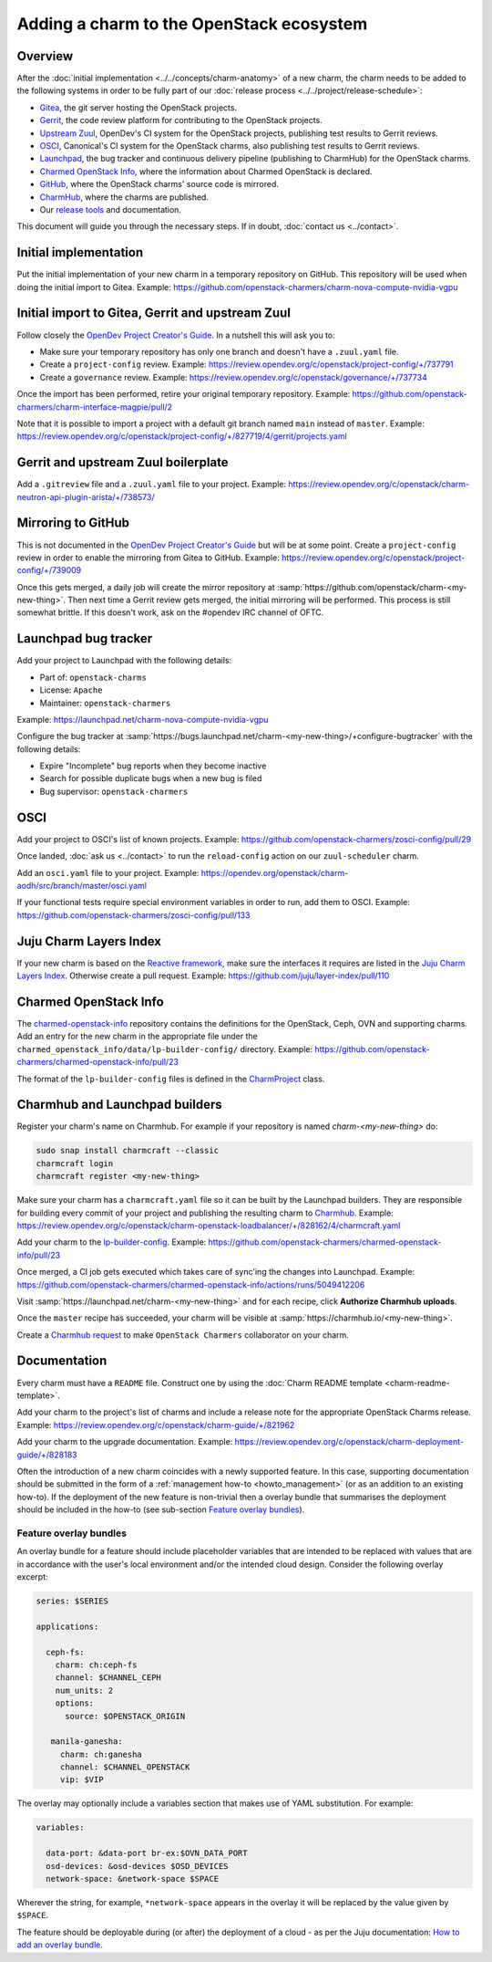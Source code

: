 =========================================
Adding a charm to the OpenStack ecosystem
=========================================

Overview
--------

After the :doc:`initial implementation <../../concepts/charm-anatomy>` of a new
charm, the charm needs to be added to the following systems in order to be
fully part of our :doc:`release process <../../project/release-schedule>`:

* `Gitea`_, the git server hosting the OpenStack projects.
* `Gerrit`_, the code review platform for contributing to the OpenStack
  projects.
* `Upstream Zuul`_, OpenDev's CI system for the OpenStack projects, publishing
  test results to Gerrit reviews.
* `OSCI`_, Canonical's CI system for the OpenStack charms, also publishing test
  results to Gerrit reviews.
* `Launchpad`_, the bug tracker and continuous delivery pipeline (publishing to
  CharmHub) for the OpenStack charms.
* `Charmed OpenStack Info`_, where the information about Charmed OpenStack is declared.
* `GitHub`_, where the OpenStack charms' source code is mirrored.
* `CharmHub`_, where the charms are published.
* Our `release tools`_ and documentation.

This document will guide you through the necessary steps. If in doubt,
:doc:`contact us <../contact>`.

Initial implementation
----------------------

Put the initial implementation of your new charm in a temporary repository on
GitHub. This repository will be used when doing the initial import to Gitea.
Example: https://github.com/openstack-charmers/charm-nova-compute-nvidia-vgpu

Initial import to Gitea, Gerrit and upstream Zuul
-------------------------------------------------

Follow closely the `OpenDev Project Creator's Guide`_. In a nutshell this will
ask you to:

* Make sure your temporary repository has only one branch and doesn't have a
  ``.zuul.yaml`` file.
* Create a ``project-config`` review. Example:
  https://review.opendev.org/c/openstack/project-config/+/737791
* Create a ``governance`` review. Example:
  https://review.opendev.org/c/openstack/governance/+/737734

Once the import has been performed, retire your original temporary repository.
Example: https://github.com/openstack-charmers/charm-interface-magpie/pull/2

Note that it is possible to import a project with a default git branch named
``main`` instead of ``master``. Example:
https://review.opendev.org/c/openstack/project-config/+/827719/4/gerrit/projects.yaml

Gerrit and upstream Zuul boilerplate
------------------------------------

Add a ``.gitreview`` file and a ``.zuul.yaml`` file to your project. Example:
https://review.opendev.org/c/openstack/charm-neutron-api-plugin-arista/+/738573/

Mirroring to GitHub
-------------------

This is not documented in the `OpenDev Project Creator's Guide`_ but will be at
some point. Create a ``project-config`` review in order to enable the mirroring
from Gitea to GitHub. Example:
https://review.opendev.org/c/openstack/project-config/+/739009

Once this gets merged, a daily job will create the mirror repository at
:samp:`https://github.com/openstack/charm-<my-new-thing>`. Then next time a Gerrit
review gets merged, the initial mirroring will be performed. This process is
still somewhat brittle. If this doesn't work, ask on the #opendev IRC channel
of OFTC.

Launchpad bug tracker
---------------------

Add your project to Launchpad with the following details:

* Part of: ``openstack-charms``
* License: ``Apache``
* Maintainer: ``openstack-charmers``

Example: https://launchpad.net/charm-nova-compute-nvidia-vgpu

Configure the bug tracker at
:samp:`https://bugs.launchpad.net/charm-<my-new-thing>/+configure-bugtracker`
with the following details:

* Expire "Incomplete" bug reports when they become inactive
* Search for possible duplicate bugs when a new bug is filed
* Bug supervisor: ``openstack-charmers``

OSCI
----

Add your project to OSCI's list of known projects. Example:
https://github.com/openstack-charmers/zosci-config/pull/29

Once landed, :doc:`ask us <../contact>` to run the ``reload-config`` action on
our ``zuul-scheduler`` charm.

Add an ``osci.yaml`` file to your project. Example:
https://opendev.org/openstack/charm-aodh/src/branch/master/osci.yaml

If your functional tests require special environment variables in order to run,
add them to OSCI. Example:
https://github.com/openstack-charmers/zosci-config/pull/133

Juju Charm Layers Index
-----------------------

If your new charm is based on the `Reactive framework`_, make sure the
interfaces it requires are listed in the `Juju Charm Layers Index`_. Otherwise
create a pull request. Example:
https://github.com/juju/layer-index/pull/110

Charmed OpenStack Info
----------------------

The `charmed-openstack-info`_ repository contains the definitions for the
OpenStack, Ceph, OVN and supporting charms. Add an entry for the new charm in
the appropriate file under the
``charmed_openstack_info/data/lp-builder-config/`` directory. Example:
https://github.com/openstack-charmers/charmed-openstack-info/pull/23

The format of the ``lp-builder-config`` files is defined in the
`CharmProject`_ class.

Charmhub and Launchpad builders
-------------------------------

Register your charm's name on Charmhub. For example if your repository is named
`charm-<my-new-thing>` do:

.. code-block:: none

   sudo snap install charmcraft --classic
   charmcraft login
   charmcraft register <my-new-thing>

Make sure your charm has a ``charmcraft.yaml`` file so it can be built by the
Launchpad builders. They are responsible for building every commit of your
project and publishing the resulting charm to `Charmhub`_. Example:
https://review.opendev.org/c/openstack/charm-openstack-loadbalancer/+/828162/4/charmcraft.yaml

Add your charm to the `lp-builder-config`_. Example:
https://github.com/openstack-charmers/charmed-openstack-info/pull/23

Once merged, a CI job gets executed which takes care of sync'ing the changes
into Launchpad. Example:
https://github.com/openstack-charmers/charmed-openstack-info/actions/runs/5049412206

Visit :samp:`https://launchpad.net/charm-<my-new-thing>` and for each recipe,
click **Authorize Charmhub uploads**.

Once the ``master`` recipe has succeeded, your charm will be visible at
:samp:`https://charmhub.io/<my-new-thing>`.

Create a `Charmhub request`_ to make ``OpenStack Charmers`` collaborator on your
charm.

Documentation
-------------

Every charm must have a ``README`` file. Construct one by using the :doc:`Charm
README template <charm-readme-template>`.

Add your charm to the project's list of charms and include a release note for
the appropriate OpenStack Charms release. Example:
https://review.opendev.org/c/openstack/charm-guide/+/821962

Add your charm to the upgrade documentation. Example:
https://review.opendev.org/c/openstack/charm-deployment-guide/+/828183

Often the introduction of a new charm coincides with a newly supported feature.
In this case, supporting documentation should be submitted in the form of a
:ref:`management how-to <howto_management>` (or as an addition to an existing
how-to). If the deployment of the new feature is non-trivial then a overlay
bundle that summarises the deployment should be included in the how-to (see
sub-section `Feature overlay bundles`_).

Feature overlay bundles
~~~~~~~~~~~~~~~~~~~~~~~

An overlay bundle for a feature should include placeholder variables that are
intended to be replaced with values that are in accordance with the user's
local environment and/or the intended cloud design. Consider the following
overlay excerpt:

.. code-block:: yaml

   series: $SERIES

   applications:

     ceph-fs:
       charm: ch:ceph-fs
       channel: $CHANNEL_CEPH
       num_units: 2
       options:
         source: $OPENSTACK_ORIGIN

      manila-ganesha:
        charm: ch:ganesha
        channel: $CHANNEL_OPENSTACK
        vip: $VIP

The overlay may optionally include a variables section that makes use of YAML
substitution. For example:

.. code-block:: yaml

   variables:

     data-port: &data-port br-ex:$OVN_DATA_PORT
     osd-devices: &osd-devices $OSD_DEVICES
     network-space: &network-space $SPACE

Wherever the string, for example, ``*network-space`` appears in the overlay it
will be replaced by the value given by ``$SPACE``.

The feature should be deployable during (or after) the deployment of a cloud
- as per the Juju documentation: `How to add an overlay bundle`_.

.. LINKS
.. _charmed-openstack-info: https://github.com/openstack-charmers/charmed-openstack-info
.. _release tools: https://github.com/openstack-charmers/release-tools
.. _Gitea: https://opendev.org/openstack
.. _Gerrit: https://review.opendev.org
.. _Upstream Zuul: https://zuul.openstack.org/status
.. _OSCI: https://wiki.openstack.org/wiki/ThirdPartySystems/Canonical_Charm_CI
.. _Launchpad: https://launchpad.net/~openstack-charmers
.. _GitHub: https://github.com/openstack/
.. _Charmhub: https://charmhub.io/?filter=cloud
.. _Charmhub request: https://discourse.charmhub.io/c/charmhub-requests/46
.. _OpenDev Project Creator's Guide: https://docs.opendev.org/opendev/infra-manual/latest/creators.html
.. _Juju Charm Layers Index: https://github.com/juju/layer-index
.. _lp-builder-config: https://github.com/openstack-charmers/charmed-openstack-info/tree/main/charmed_openstack_info/data/lp-builder-config
.. _charmhub-lp-tools: https://github.com/openstack-charmers/charmhub-lp-tools
.. _Reactive framework: https://charmsreactive.readthedocs.io/en/latest/
.. _Operator framework: https://github.com/canonical/operator
.. _How to add an overlay bundle: https://juju.is/docs/sdk/add-an-overlay-bundle
.. _CharmProject: https://github.com/openstack-charmers/charmhub-lp-tools/blob/main/charmhub_lp_tools/charm_project.py#L47
